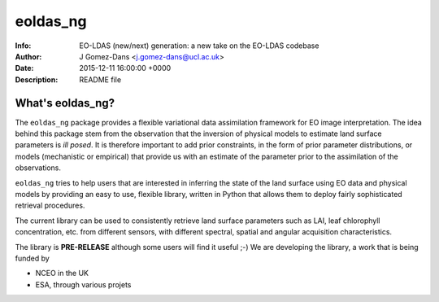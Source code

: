 ==============
eoldas_ng
==============
:Info: EO-LDAS (new/next) generation: a new take on the EO-LDAS codebase
:Author: J Gomez-Dans <j.gomez-dans@ucl.ac.uk>
:Date: 2015-12-11 16:00:00 +0000 
:Description: README file

.. image:: http://www.nceo.ac.uk/images/NCEO_logo_lrg.jpg
   :scale: 50 %
   :alt: NCEO logo
   :align: right
   
.. image:: http://www.esa.int/esalogo/images/logotype/img_colorlogo_darkblue.gif
   :scale: 30 %
   :alt: ESA logo
   :align: left
   

What's eoldas_ng?
--------------------

The ``eoldas_ng`` package provides a flexible variational data assimilation framework for EO image interpretation. The idea behind this package stem from the observation that the inversion of physical models to estimate land surface parameters is *ill posed*. It is therefore important to add prior constraints, in the form of prior parameter distributions, or models (mechanistic or empirical) that provide us with an estimate of the parameter prior to the assimilation of the observations. 

``eoldas_ng`` tries to help users that are interested in inferring the state of the land surface using EO data and physical models by providing an easy to use, flexible library, written in Python that allows them to deploy fairly sophisticated retrieval procedures.

The current library can be used to consistently retrieve land surface parameters such as LAI, leaf chlorophyll concentration, etc. from different sensors, with different spectral, spatial and angular acquisition characteristics. 

The library is **PRE-RELEASE** although some users will find it useful ;-) We are developing the library, a work that is being funded by 

* NCEO in the UK
* ESA, through various projets
